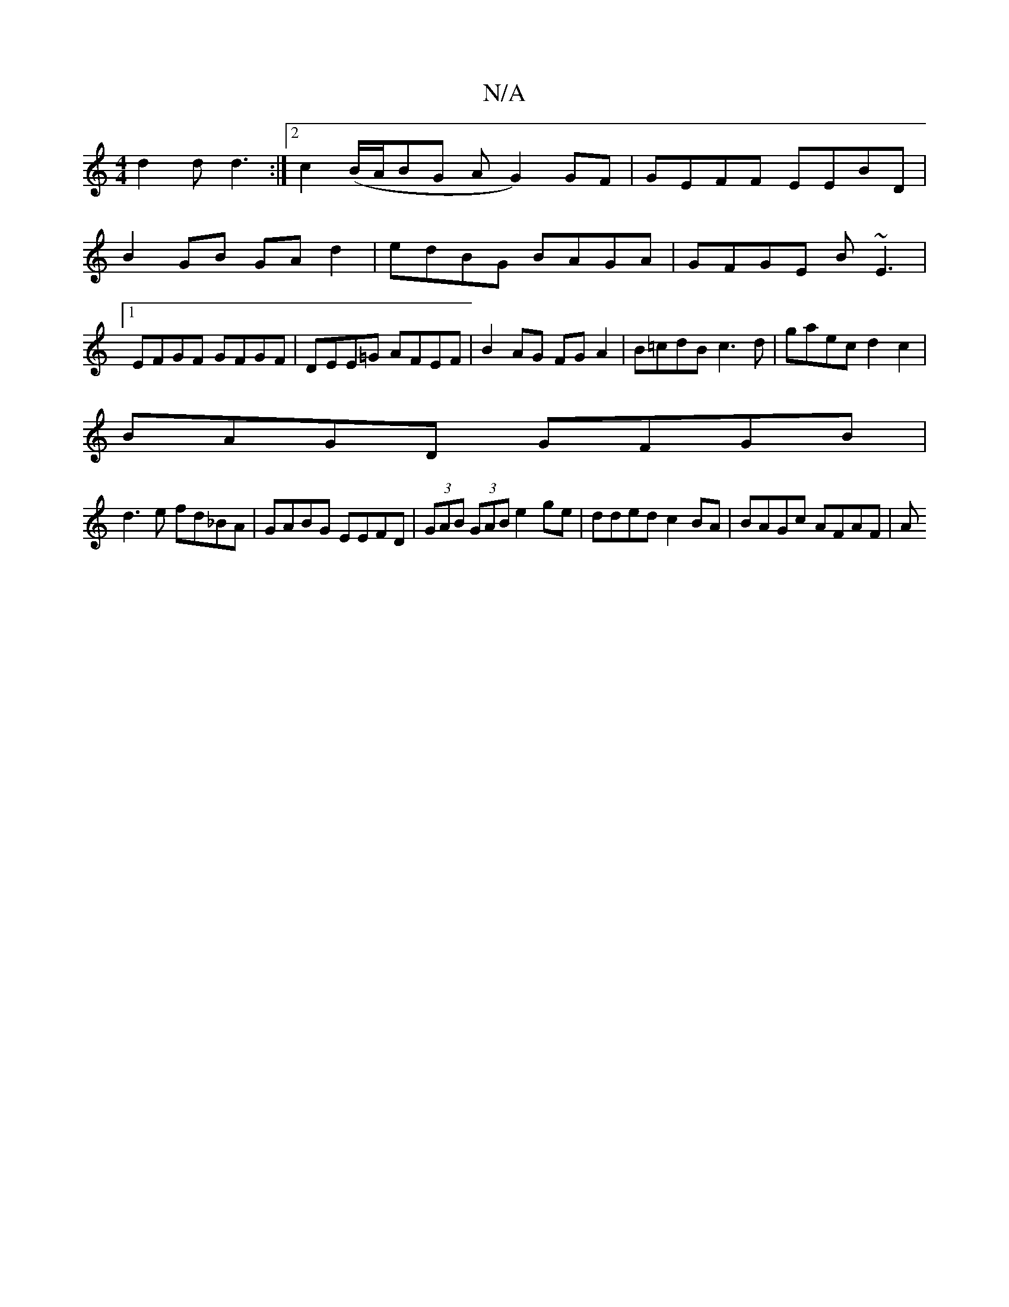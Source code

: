 X:1
T:N/A
M:4/4
R:N/A
K:Cmajor
d2d d3 :|[2 c2 (B/A/BG AG2) GF|GEFF EEBD|
B2GB GAd2| edBG BAGA|GFGE B~E3|1 EFGF GFGF|DEE=G AFEF|B2AG FGA2|B=cdB c3d|gaec d2 c2|
BAGD GFGB|
d3e fd_BA|GABG EEFD |(3GAB (3GAB e2 ge|dded c2 BA|BAGc AFAF|A